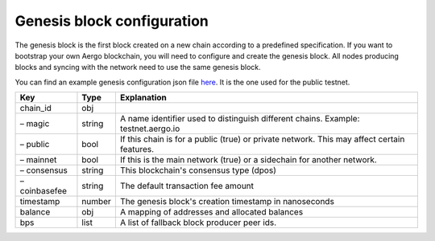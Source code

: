 Genesis block configuration
===========================

The genesis block is the first block created on a new chain according to a predefined specification.
If you want to bootstrap your own Aergo blockchain, you will need to configure and create the genesis block.
All nodes producing blocks and syncing with the network need to use the same genesis block.

You can find an example genesis configuration json file `here <https://github.com/aergoio/aergo-docker/blob/1ad16cf7881d9ba8f2efc350cf609c9416e76666/node/testnet-genesis.json>`_.
It is the one used for the public testnet.

=============  ======  ==========================================================================================
Key            Type    Explanation
=============  ======  ==========================================================================================
chain_id       obj
– magic        string  A name identifier used to distinguish different chains. Example: testnet.aergo.io
– public       bool    If this chain is for a public (true) or private network. This may affect certain features.
– mainnet      bool    If this is the main network (true) or a sidechain for another network.
– consensus    string  This blockchain's consensus type (dpos)
– coinbasefee  string  The default transaction fee amount 
timestamp      number  The genesis block's creation timestamp in nanoseconds
balance        obj     A mapping of addresses and allocated balances
bps            list    A list of fallback block producer peer ids.
=============  ======  ==========================================================================================
